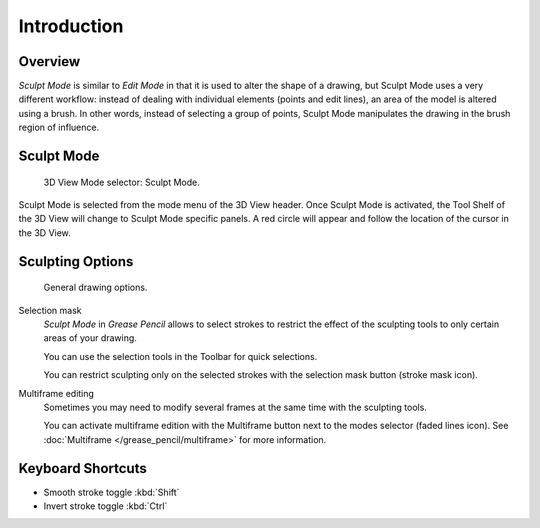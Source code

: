 
************
Introduction
************

Overview
========

*Sculpt Mode* is similar to *Edit Mode* in that it is used to alter the shape of a drawing,
but Sculpt Mode uses a very different workflow:
instead of dealing with individual elements (points and edit lines),
an area of the model is altered using a brush.
In other words, instead of selecting a group of points,
Sculpt Mode manipulates the drawing in the brush region of influence.


Sculpt Mode
===========

.. figure:: /images/grease-pencil_modes_sculpting_introduction_mode-selector.png   

   3D View Mode selector: Sculpt Mode.

Sculpt Mode is selected from the mode menu of the 3D View header.
Once Sculpt Mode is activated, the Tool Shelf of the 3D View will change to
Sculpt Mode specific panels.
A red circle will appear and follow the location of the cursor in the 3D View.


Sculpting Options
==================

.. figure:: /images/grease-pencil_modes_sculpting_introduction_sculpting-options.png

   General drawing options.

Selection mask
   *Sculpt Mode* in *Grease Pencil* allows to select strokes to restrict the effect 
   of the sculpting tools to only certain areas of your drawing.

   You can use the selection tools in the Toolbar for quick selections.

   You can restrict sculpting only on the selected strokes with the selection mask button (stroke mask icon).

Multiframe editing
   Sometimes you may need to modify several frames at the same time with the sculpting tools.

   You can activate multiframe edition with the Multiframe button next to the modes selector (faded lines icon).
   See :doc:`Multiframe </grease_pencil/multiframe>` for more information.

Keyboard Shortcuts
==================

- Smooth stroke toggle :kbd:`Shift`
- Invert stroke toggle :kbd:`Ctrl`
